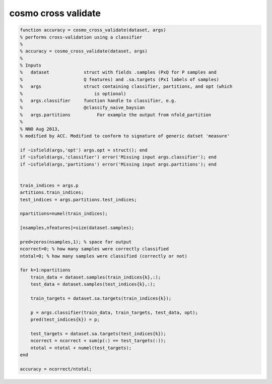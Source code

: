 .. cosmo_cross_validate

cosmo cross validate
====================
.. code-block:: matlab

    function accuracy = cosmo_cross_validate(dataset, args)
    % performs cross-validation using a classifier
    %
    % accuracy = cosmo_cross_validate(dataset, args)
    % 
    % Inputs
    %   dataset             struct with fields .samples (PxQ for P samples and 
    %                       Q features) and .sa.targets (Px1 labels of samples)
    %   args                struct containing classifier, partitions, and opt (which
    %                           is optional)
    %   args.classifier     function handle to classifier, e.g.
    %                       @classify_naive_baysian
    %   args.partitions          For example the output from nfold_partition
    %   
    % NNO Aug 2013, 
    % modified by ACC. Modified to conform to signature of generic datset 'measure'
    
    if ~isfield(args,'opt') args.opt = struct(); end
    if ~isfield(args,'classifier') error('Missing input args.classifier'); end
    if ~isfield(args,'partitions') error('Missing input args.partitions'); end
    
    
    train_indices = args.p
    artitions.train_indices;
    test_indices = args.partitions.test_indices;
    
    npartitions=numel(train_indices);
    
    [nsamples,nfeatures]=size(dataset.samples);
    
    pred=zeros(nsamples,1); % space for output
    ncorrect=0; % how many samples were correctly classified
    ntotal=0; % how many samples were classified (correctly or not)
    
    for k=1:npartitions
        train_data = dataset.samples(train_indices{k},:);
        test_data = dataset.samples(test_indices{k},:);
        
        train_targets = dataset.sa.targets(train_indices{k});
        
        p = args.classifier(train_data, train_targets, test_data, opt);
        pred(test_indices{k}) = p;
        
        test_targets = dataset.sa.targets(test_indices{k});
        ncorrect = ncorrect + sum(p(:) == test_targets(:));
        ntotal = ntotal + numel(test_targets);
    end
    
    accuracy = ncorrect/ntotal;
    